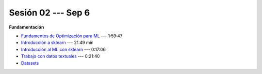 Sesión 02 --- Sep 6
-------------------------------------------------------------------------------

.. raw:: html

   <hr style="height:1px;border-width:0;color:gray;background-color:gray">


**Fundamentación**

* `Fundamentos de Optimización para ML <https://jdvelasq.github.io/curso_fundamentos_de_ml/>`_ --- 1:59:47

* `Introducción a sklearn <https://jdvelasq.github.io/curso_ml_con_sklearn/01_introduccion/01_introduccion.html>`_ --- 21:49 min

* `Introducción al ML con sklearn <https://jdvelasq.github.io/curso_ml_con_sklearn/02_tutoriales_basicos/01_introduccion_al_ML.html>`_ --- 0:17:06

* `Trabajo con datos textuales <https://jdvelasq.github.io/curso_ml_con_sklearn/02_tutoriales_basicos/06_trabajo_con_datos_textuales.html>`_ --- 0:21:40

* `Datasets <https://jdvelasq.github.io/curso_ml_con_sklearn/c08_datasets.html>`_ 
